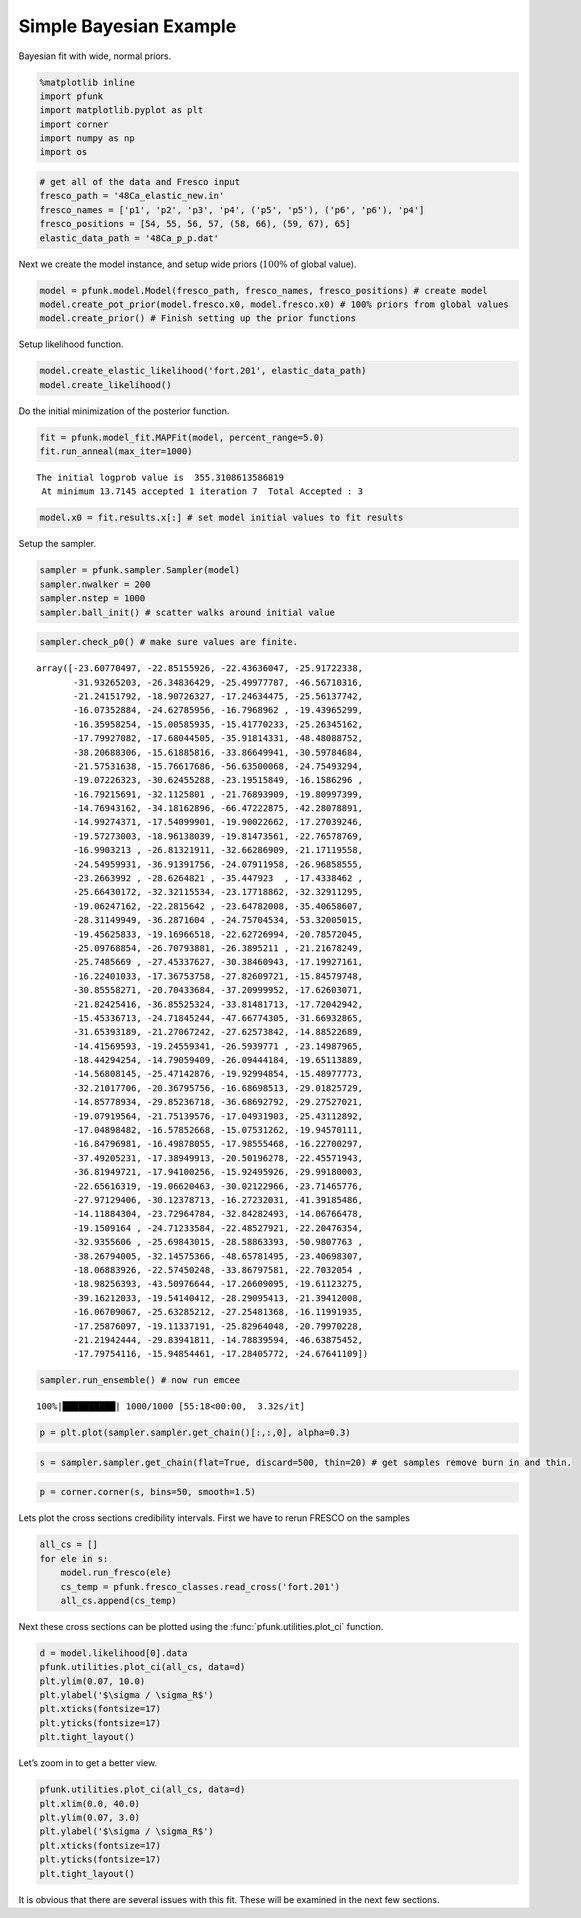 Simple Bayesian Example
=======================

Bayesian fit with wide, normal priors.

.. code:: ipython3

    %matplotlib inline
    import pfunk
    import matplotlib.pyplot as plt
    import corner
    import numpy as np
    import os

.. code:: ipython3

    # get all of the data and Fresco input
    fresco_path = '48Ca_elastic_new.in'
    fresco_names = ['p1', 'p2', 'p3', 'p4', ('p5', 'p5'), ('p6', 'p6'), 'p4']
    fresco_positions = [54, 55, 56, 57, (58, 66), (59, 67), 65]
    elastic_data_path = '48Ca_p_p.dat'

Next we create the model instance, and setup wide priors (:math:`100 \%`
of global value).

.. code:: ipython3

    model = pfunk.model.Model(fresco_path, fresco_names, fresco_positions) # create model
    model.create_pot_prior(model.fresco.x0, model.fresco.x0) # 100% priors from global values
    model.create_prior() # Finish setting up the prior functions

Setup likelihood function.

.. code:: ipython3

    model.create_elastic_likelihood('fort.201', elastic_data_path)
    model.create_likelihood()

Do the initial minimization of the posterior function.

.. code:: ipython3

    fit = pfunk.model_fit.MAPFit(model, percent_range=5.0)
    fit.run_anneal(max_iter=1000)


.. parsed-literal::

    The initial logprob value is  355.3108613586819
     At minimum 13.7145 accepted 1 iteration 7  Total Accepted : 3

.. code:: ipython3

    model.x0 = fit.results.x[:] # set model initial values to fit results

Setup the sampler.

.. code:: ipython3

    sampler = pfunk.sampler.Sampler(model)
    sampler.nwalker = 200
    sampler.nstep = 1000
    sampler.ball_init() # scatter walks around initial value

.. code:: ipython3

    sampler.check_p0() # make sure values are finite.




.. parsed-literal::

    array([-23.60770497, -22.85155926, -22.43636047, -25.91722338,
           -31.93265203, -26.34836429, -25.49977787, -46.56710316,
           -21.24151792, -18.90726327, -17.24634475, -25.56137742,
           -16.07352884, -24.62785956, -16.7968962 , -19.43965299,
           -16.35958254, -15.00585935, -15.41770233, -25.26345162,
           -17.79927082, -17.68044505, -35.91814331, -48.48088752,
           -38.20688306, -15.61885816, -33.86649941, -30.59784684,
           -21.57531638, -15.76617686, -56.63500068, -24.75493294,
           -19.07226323, -30.62455288, -23.19515849, -16.1586296 ,
           -16.79215691, -32.1125801 , -21.76893909, -19.80997399,
           -14.76943162, -34.18162896, -66.47222875, -42.28078891,
           -14.99274371, -17.54099901, -19.90022662, -17.27039246,
           -19.57273003, -18.96138039, -19.81473561, -22.76578769,
           -16.9903213 , -26.81321911, -32.66286909, -21.17119558,
           -24.54959931, -36.91391756, -24.07911958, -26.96858555,
           -23.2663992 , -28.6264821 , -35.447923  , -17.4338462 ,
           -25.66430172, -32.32115534, -23.17718862, -32.32911295,
           -19.06247162, -22.2815642 , -23.64782008, -35.40658607,
           -28.31149949, -36.2871604 , -24.75704534, -53.32005015,
           -19.45625833, -19.16966518, -22.62726994, -20.78572045,
           -25.09768854, -26.70793881, -26.3895211 , -21.21678249,
           -25.7485669 , -27.45337627, -30.38460943, -17.19927161,
           -16.22401033, -17.36753758, -27.82609721, -15.84579748,
           -30.85558271, -20.70433684, -37.20999952, -17.62603071,
           -21.82425416, -36.85525324, -33.81481713, -17.72042942,
           -15.45336713, -24.71845244, -47.66774305, -31.66932865,
           -31.65393189, -21.27067242, -27.62573842, -14.88522689,
           -14.41569593, -19.24559341, -26.5939771 , -23.14987965,
           -18.44294254, -14.79059409, -26.09444184, -19.65113889,
           -14.56808145, -25.47142876, -19.92994854, -15.48977773,
           -32.21017706, -20.36795756, -16.68698513, -29.01825729,
           -14.85778934, -29.85236718, -36.68692792, -29.27527021,
           -19.07919564, -21.75139576, -17.04931903, -25.43112892,
           -17.04898482, -16.57852668, -15.07531262, -19.94570111,
           -16.84796981, -16.49878055, -17.98555468, -16.22700297,
           -37.49205231, -17.38949913, -20.50196278, -22.45571943,
           -36.81949721, -17.94100256, -15.92495926, -29.99180003,
           -22.65616319, -19.06620463, -30.02122966, -23.71465776,
           -27.97129406, -30.12378713, -16.27232031, -41.39185486,
           -14.11884304, -23.72964784, -32.84282493, -14.06766478,
           -19.1509164 , -24.71233584, -22.48527921, -22.20476354,
           -32.9355606 , -25.69843015, -28.58863393, -50.9807763 ,
           -38.26794005, -32.14575366, -48.65781495, -23.40698307,
           -18.06883926, -22.57450248, -33.86797581, -22.7032054 ,
           -18.98256393, -43.50976644, -17.26609095, -19.61123275,
           -39.16212033, -19.54140412, -28.29095413, -21.39412008,
           -16.06709067, -25.63285212, -27.25481368, -16.11991935,
           -17.25876097, -19.11337191, -25.82964048, -20.79970228,
           -21.21942444, -29.83941811, -14.78839594, -46.63875452,
           -17.79754116, -15.94854461, -17.28405772, -24.67641109])



.. code:: ipython3

    sampler.run_ensemble() # now run emcee


.. parsed-literal::

    100%|██████████| 1000/1000 [55:18<00:00,  3.32s/it]


.. code:: ipython3

    p = plt.plot(sampler.sampler.get_chain()[:,:,0], alpha=0.3)



.. image:: SimpleBay_files/SimpleBay_14_0.png


.. code:: ipython3

    s = sampler.sampler.get_chain(flat=True, discard=500, thin=20) # get samples remove burn in and thin.

.. code:: ipython3

    p = corner.corner(s, bins=50, smooth=1.5)



.. image:: SimpleBay_files/SimpleBay_16_0.png


Lets plot the cross sections credibility intervals. First we have to
rerun FRESCO on the samples

.. code:: ipython3

    all_cs = []
    for ele in s:
        model.run_fresco(ele)
        cs_temp = pfunk.fresco_classes.read_cross('fort.201')
        all_cs.append(cs_temp)

Next these cross sections can be plotted using the :func:`pfunk.utilities.plot_ci` function.  

.. code:: ipython3

    d = model.likelihood[0].data
    pfunk.utilities.plot_ci(all_cs, data=d)
    plt.ylim(0.07, 10.0)
    plt.ylabel('$\sigma / \sigma_R$')
    plt.xticks(fontsize=17)
    plt.yticks(fontsize=17)
    plt.tight_layout()



.. image:: SimpleBay_files/SimpleBay_20_0.png


Let’s zoom in to get a better view.

.. code:: ipython3

    pfunk.utilities.plot_ci(all_cs, data=d)
    plt.xlim(0.0, 40.0)
    plt.ylim(0.07, 3.0)
    plt.ylabel('$\sigma / \sigma_R$')
    plt.xticks(fontsize=17)
    plt.yticks(fontsize=17)
    plt.tight_layout()



.. image:: SimpleBay_files/SimpleBay_22_0.png


It is obvious that there are several issues with this fit. These will be
examined in the next few sections.
